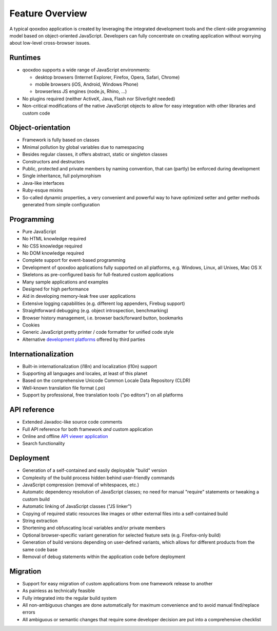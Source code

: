.. _pages/introduction/features#framework_features:

Feature Overview
******************

A typical qooxdoo application is created by leveraging the integrated development tools and the client-side programming model based on object-oriented JavaScript. Developers can fully concentrate on creating application without worrying about low-level cross-browser issues.

.. _pages/introduction/features#runtimes:

Runtimes
--------

* qooxdoo supports a wide range of JavaScript environments:

  * desktop browsers (Internet Explorer, Firefox, Opera, Safari, Chrome)
  * mobile browsers (iOS, Android, Windows Phone)
  * browserless JS engines (node.js, Rhino, ...)

* No plugins required (neither ActiveX, Java, Flash nor Silverlight needed)
* Non-critical modifications of the native JavaScript objects to allow for easy integration with other libraries and custom code

.. _pages/introduction/features#object-orientation:

Object-orientation
------------------

* Framework is fully based on classes
* Minimal pollution by global variables due to namespacing
* Besides regular classes, it offers abstract, static or singleton classes
* Constructors and destructors
* Public, protected and private members by naming convention, that can (partly) be enforced during development
* Single inheritance, full polymorphism
* Java-like interfaces
* Ruby-esque mixins
* So-called dynamic properties, a very convenient and powerful way to have optimized setter and getter methods generated from simple configuration

.. _pages/introduction/features#programming:

Programming
-----------

* Pure JavaScript
* No HTML knowledge required
* No CSS knowledge required
* No DOM knowledge required
* Complete support for event-based programming
* Development of qooxdoo applications fully supported on all platforms, e.g. Windows, Linux, all Unixes, Mac OS X
* Skeletons as pre-configured basis for full-featured custom applications
* Many sample applications and examples
* Designed for high performance
* Aid in developing memory-leak free user applications
* Extensive logging capabilities (e.g. different log appenders, Firebug support)
* Straightforward debugging (e.g. object introspection, benchmarking)
* Browser history management, i.e. browser back/forward button, bookmarks
* Cookies
* Generic JavaScript pretty printer / code formatter for unified code style
* Alternative `development platforms <http://qooxdoo.org/docs/general/development_platforms>`_ offered by third parties

.. _pages/introduction/features#internationalization:

Internationalization
--------------------

* Built-in internationalization (i18n) and localization (l10n) support
* Supporting all languages and locales, at least of this planet
* Based on the comprehensive Unicode Common Locale Data Repository (CLDR)
* Well-known translation file format (.po)
* Support by professional, free translation tools ("po editors") on all platforms

.. _pages/introduction/features#api_reference:

API reference
-------------

* Extended Javadoc-like source code comments
* Full API reference for both framework *and* custom application
* Online and offline `API viewer application <http://api.qooxdoo.org>`_
* Search functionality

.. _pages/introduction/features#deployment:

Deployment
----------

* Generation of a self-contained and easily deployable "build" version
* Complexity of the build process hidden behind user-friendly commands
* JavaScript compression (removal of whitespaces, etc.)
* Automatic dependency resolution of JavaScript classes; no need for manual "require" statements or tweaking a custom build
* Automatic linking of JavaScript classes ("JS linker")
* Copying of required static resources like images or other external files into a  self-contained build
* String extraction
* Shortening and obfuscating local variables and/or private members
* Optional browser-specific variant generation for selected feature sets (e.g. Firefox-only build)
* Generation of build versions depending on user-defined variants, which allows for different products from the same code base
* Removal of debug statements within the application code before deployment

.. _pages/introduction/features#migration:

Migration
---------

* Support for easy migration of custom applications from one framework release to another
* As painless as technically feasible
* Fully integrated into the regular build system
* All non-ambiguous changes are done automatically for maximum convenience and to avoid manual find/replace errors
* All ambiguous or semantic changes that require some developer decision are put into a comprehensive checklist


